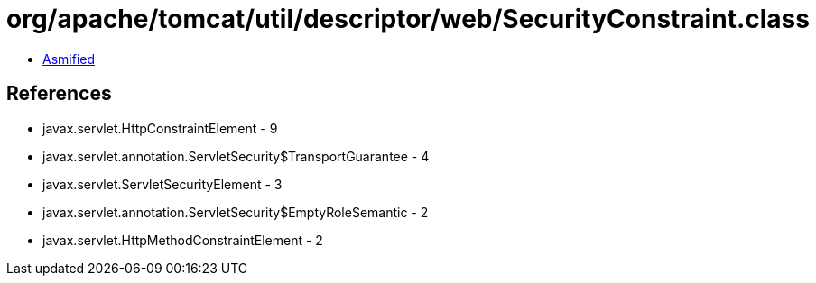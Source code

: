 = org/apache/tomcat/util/descriptor/web/SecurityConstraint.class

 - link:SecurityConstraint-asmified.java[Asmified]

== References

 - javax.servlet.HttpConstraintElement - 9
 - javax.servlet.annotation.ServletSecurity$TransportGuarantee - 4
 - javax.servlet.ServletSecurityElement - 3
 - javax.servlet.annotation.ServletSecurity$EmptyRoleSemantic - 2
 - javax.servlet.HttpMethodConstraintElement - 2
